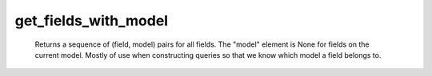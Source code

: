 get_fields_with_model
=====================

   Returns a sequence of (field, model) pairs for all fields. The "model" element is None for fields on the current model. Mostly of use when constructing queries so that we know which model a field belongs to. 
